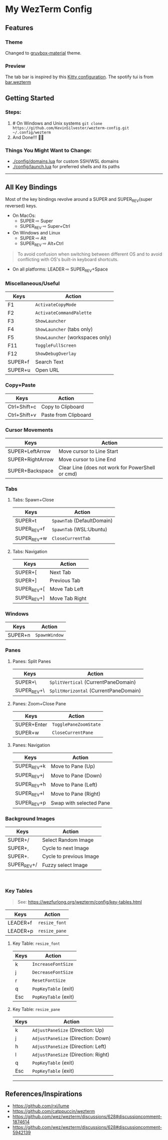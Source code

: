 * My WezTerm Config
** Features
:PROPERTIES:
:CUSTOM_ID: features
:END:
*** Theme
Changed to [[https://github.com/sainnhe/gruvbox-material][gruvbox-material]] theme.
*** Preview
[[./.github/screenshots/screenshot-3.png]]
The tab bar is inspired by this [[https://github.com/megalithic/dotfiles/tree/main/config/kitty][Kitty configuration]].
The spotify tui is from [[https://github.com/adriankarlen/bar.wezterm][bar.wezterm]]
** Getting Started
:PROPERTIES:
:CUSTOM_ID: getting-started
:END:
*** Steps:
  :PROPERTIES:
  :CUSTOM_ID: steps
  :END:
  1. # On Windows and Unix systems
     ~git clone https://github.com/KevinSilvester/wezterm-config.git ~/.config/wezterm~
  2. And Done!!! 🎉🎉

*** Things You Might Want to Change:
  :PROPERTIES:
  :CUSTOM_ID: things-you-might-want-to-change
  :END:
  - [[./config/domains.lua]] for custom SSH/WSL domains
  - [[./config/launch.lua]] for preferred shells and its paths
--------------

** All Key Bindings
:PROPERTIES:
:CUSTOM_ID: all-key-bindings
:END:
Most of the key bindings revolve around a SUPER and SUPER_REV(super
reversed) keys.

- On MacOs:
  - SUPER ⇨ Super
  - SUPER_REV ⇨ Super+Ctrl
- On Windows and Linux
  - SUPER ⇨ Alt
  - SUPER_REV ⇨ Alt+Ctrl

#+begin_quote
To avoid confusion when switching between different OS and to avoid
conflicting with OS's built-in keyboard shortcuts.
#+end_quote

- On all platforms: LEADER ⇨ SUPER_REV+Space

*** Miscellaneous/Useful
:PROPERTIES:
:CUSTOM_ID: miscellaneoususeful
:END:
| Keys    | Action                         |
|---------+--------------------------------|
| F1      | =ActivateCopyMode=               |
| F2      | =ActivateCommandPalette=         |
| F3      | =ShowLauncher=                   |
| F4      | =ShowLauncher= (tabs only)       |
| F5      | =ShowLauncher= (workspaces only) |
| F11     | =ToggleFullScreen=               |
| F12     | =ShowDebugOverlay=               |
| SUPER+f | Search Text                    |
| SUPER+u | Open URL                       |

*** Copy+Paste
:PROPERTIES:
:CUSTOM_ID: copypaste
:END:
| Keys         | Action               |
|--------------+----------------------|
| Ctrl+Shift+c | Copy to Clipboard    |
| Ctrl+Shift+v | Paste from Clipboard |

*** Cursor Movements
:PROPERTIES:
:CUSTOM_ID: cursor-movements
:END:
| Keys             | Action                                           |
|------------------+--------------------------------------------------|
| SUPER+LeftArrow  | Move cursor to Line Start                        |
| SUPER+RightArrow | Move cursor to Line End                          |
| SUPER+Backspace  | Clear Line (does not work for PowerShell or cmd) |


*** Tabs
:PROPERTIES:
:CUSTOM_ID: tabs
:END:
**** Tabs: Spawn+Close
:PROPERTIES:
:CUSTOM_ID: tabs-spawnclose
:END:
| Keys        | Action                   |
|-------------+--------------------------|
| SUPER+t     | =SpawnTab= (DefaultDomain) |
| SUPER_REV+f | =SpawnTab= (WSL:Ubuntu)    |
| SUPER_REV+w | =CloseCurrentTab=          |

**** Tabs: Navigation
:PROPERTIES:
:CUSTOM_ID: tabs-navigation
:END:
| Keys        | Action         |
|-------------+----------------|
| SUPER+[     | Next Tab       |
| SUPER+]     | Previous Tab   |
| SUPER_REV+[ | Move Tab Left  |
| SUPER_REV+] | Move Tab Right |


*** Windows
:PROPERTIES:
:CUSTOM_ID: windows
:END:
| Keys    | Action        |
|---------+---------------|
| SUPER+n | =SpawnWindow= |


*** Panes
:PROPERTIES:
:CUSTOM_ID: panes
:END:
**** Panes: Split Panes
:PROPERTIES:
:CUSTOM_ID: panes-split-panes
:END:
| Keys        | Action                                |
|-------------+---------------------------------------|
| SUPER+\     | =SplitVertical= (CurrentPaneDomain)   |
| SUPER_REV+\ | =SplitHorizontal= (CurrentPaneDomain) |

**** Panes: Zoom+Close Pane
:PROPERTIES:
:CUSTOM_ID: panes-zoomclose-pane
:END:
| Keys        | Action                |
|-------------+-----------------------|
| SUPER+Enter | =TogglePaneZoomState= |
| SUPER+w     | =CloseCurrentPane=    |

**** Panes: Navigation
:PROPERTIES:
:CUSTOM_ID: panes-navigation
:END:
| Keys        | Action                  |
|-------------+-------------------------|
| SUPER_REV+k | Move to Pane (Up)       |
| SUPER_REV+j | Move to Pane (Down)     |
| SUPER_REV+h | Move to Pane (Left)     |
| SUPER_REV+l | Move to Pane (Right)    |
| SUPER_REV+p | Swap with selected Pane |


*** Background Images
:PROPERTIES:
:CUSTOM_ID: background-images
:END:
| Keys        | Action                  |
|-------------+-------------------------|
| SUPER+/     | Select Random Image     |
| SUPER+,     | Cycle to next Image     |
| SUPER+.     | Cycle to previous Image |
| SUPER_REV+/ | Fuzzy select Image      |

 

*** Key Tables
:PROPERTIES:
:CUSTOM_ID: key-tables
:END:

#+begin_quote
See: [[https://wezfurlong.org/wezterm/config/key-tables.html]]
#+end_quote

| Keys     | Action        |
|----------+---------------|
| LEADER+f | =resize_font= |
| LEADER+p | =resize_pane= |

***** Key Table: =resize_font=
:PROPERTIES:
:CUSTOM_ID: key-table-resize_font
:END:
| Keys | Action               |
|------+----------------------|
| k    | =IncreaseFontSize=   |
| j    | =DecreaseFontSize=   |
| r    | =ResetFontSize=      |
| q    | =PopKeyTable= (exit) |
| Esc  | =PopKeyTable= (exit) |

***** Key Table: =resize_pane=
:PROPERTIES:
:CUSTOM_ID: key-table-resize_pane
:END:
| Keys | Action                              |
|------+-------------------------------------|
| k    | =AdjustPaneSize= (Direction: Up)    |
| j    | =AdjustPaneSize= (Direction: Down)  |
| h    | =AdjustPaneSize= (Direction: Left)  |
| l    | =AdjustPaneSize= (Direction: Right) |
| q    | =PopKeyTable= (exit)                |
| Esc  | =PopKeyTable= (exit)                |

--------------

** References/Inspirations
:PROPERTIES:
:CUSTOM_ID: referencesinspirations
:END:
- [[https://github.com/rxi/lume]]
- [[https://github.com/catppuccin/wezterm]]
- [[https://github.com/wez/wezterm/discussions/628#discussioncomment-1874614]]
- [[https://github.com/wez/wezterm/discussions/628#discussioncomment-5942139]]

